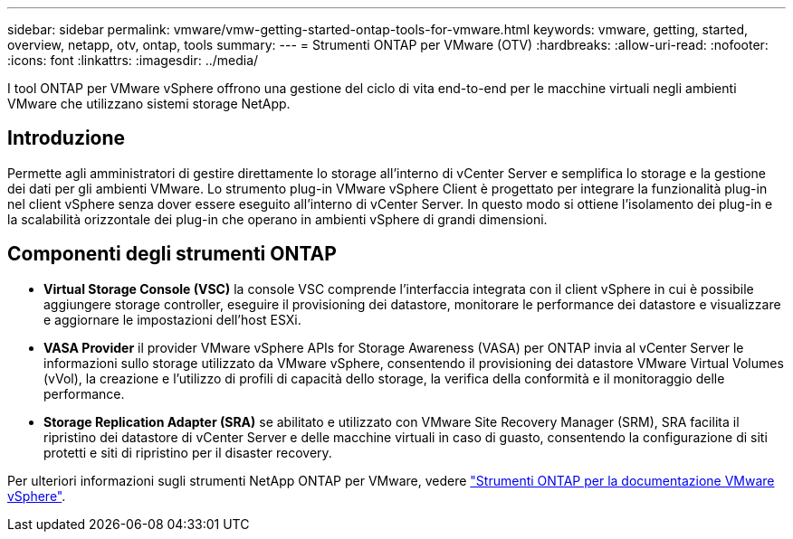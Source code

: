 ---
sidebar: sidebar 
permalink: vmware/vmw-getting-started-ontap-tools-for-vmware.html 
keywords: vmware, getting, started, overview, netapp, otv, ontap, tools 
summary:  
---
= Strumenti ONTAP per VMware (OTV)
:hardbreaks:
:allow-uri-read: 
:nofooter: 
:icons: font
:linkattrs: 
:imagesdir: ../media/


[role="lead"]
I tool ONTAP per VMware vSphere offrono una gestione del ciclo di vita end-to-end per le macchine virtuali negli ambienti VMware che utilizzano sistemi storage NetApp.



== Introduzione

Permette agli amministratori di gestire direttamente lo storage all'interno di vCenter Server e semplifica lo storage e la gestione dei dati per gli ambienti VMware. Lo strumento plug-in VMware vSphere Client è progettato per integrare la funzionalità plug-in nel client vSphere senza dover essere eseguito all'interno di vCenter Server. In questo modo si ottiene l'isolamento dei plug-in e la scalabilità orizzontale dei plug-in che operano in ambienti vSphere di grandi dimensioni.



== Componenti degli strumenti ONTAP

* *Virtual Storage Console (VSC)* la console VSC comprende l'interfaccia integrata con il client vSphere in cui è possibile aggiungere storage controller, eseguire il provisioning dei datastore, monitorare le performance dei datastore e visualizzare e aggiornare le impostazioni dell'host ESXi.
* *VASA Provider* il provider VMware vSphere APIs for Storage Awareness (VASA) per ONTAP invia al vCenter Server le informazioni sullo storage utilizzato da VMware vSphere, consentendo il provisioning dei datastore VMware Virtual Volumes (vVol), la creazione e l'utilizzo di profili di capacità dello storage, la verifica della conformità e il monitoraggio delle performance.
* *Storage Replication Adapter (SRA)* se abilitato e utilizzato con VMware Site Recovery Manager (SRM), SRA facilita il ripristino dei datastore di vCenter Server e delle macchine virtuali in caso di guasto, consentendo la configurazione di siti protetti e siti di ripristino per il disaster recovery.


Per ulteriori informazioni sugli strumenti NetApp ONTAP per VMware, vedere https://docs.netapp.com/us-en/ontap-tools-vmware-vsphere/index.html["Strumenti ONTAP per la documentazione VMware vSphere"].

